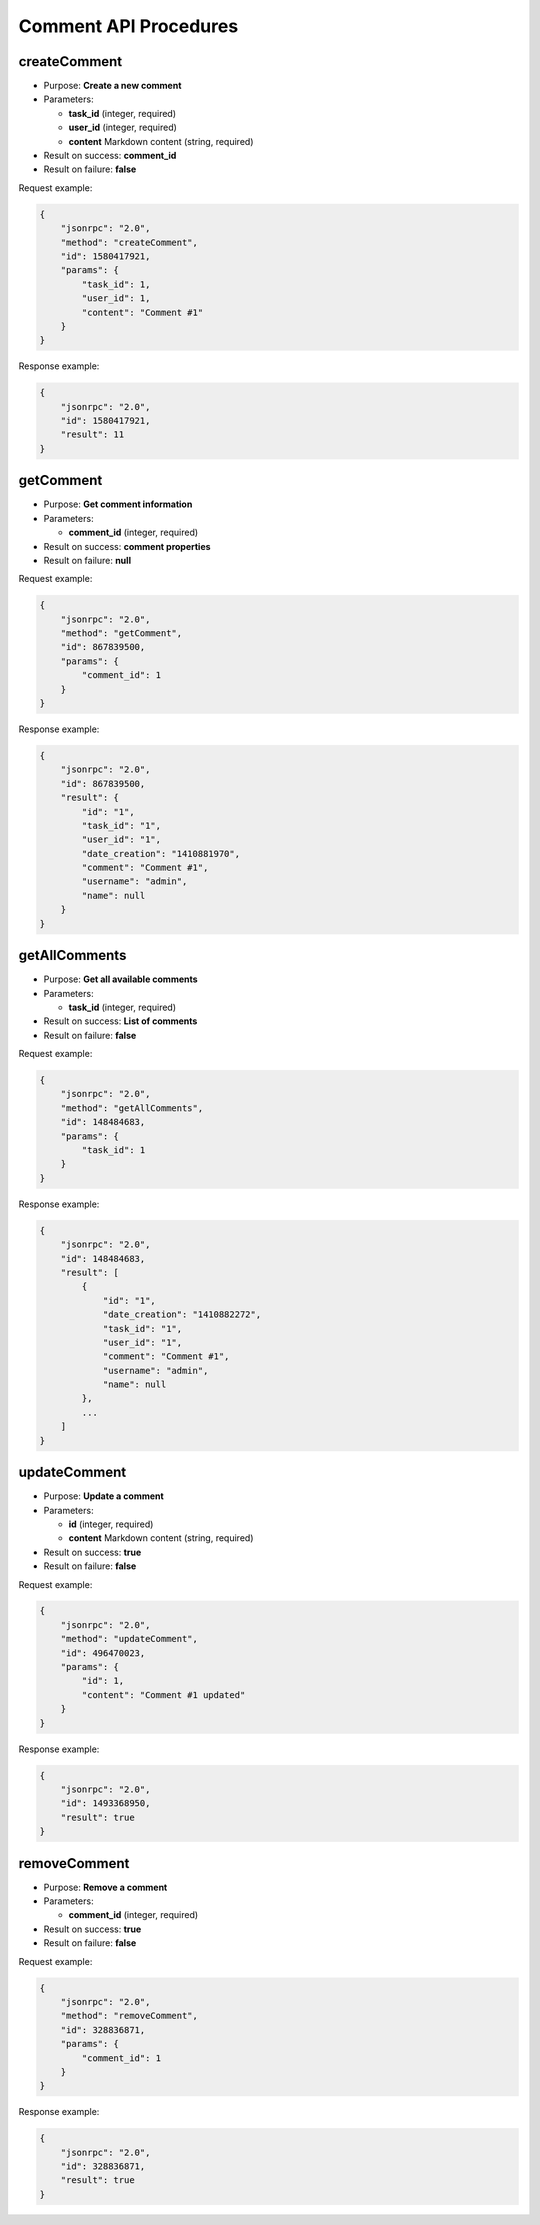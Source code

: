 Comment API Procedures
======================

createComment
-------------

-  Purpose: **Create a new comment**
-  Parameters:

   -  **task_id** (integer, required)
   -  **user_id** (integer, required)
   -  **content** Markdown content (string, required)

-  Result on success: **comment_id**
-  Result on failure: **false**

Request example:

.. code:: json

    {
        "jsonrpc": "2.0",
        "method": "createComment",
        "id": 1580417921,
        "params": {
            "task_id": 1,
            "user_id": 1,
            "content": "Comment #1"
        }
    }

Response example:

.. code:: json

    {
        "jsonrpc": "2.0",
        "id": 1580417921,
        "result": 11
    }

getComment
----------

-  Purpose: **Get comment information**
-  Parameters:

   -  **comment_id** (integer, required)

-  Result on success: **comment properties**
-  Result on failure: **null**

Request example:

.. code:: json

    {
        "jsonrpc": "2.0",
        "method": "getComment",
        "id": 867839500,
        "params": {
            "comment_id": 1
        }
    }

Response example:

.. code:: json

    {
        "jsonrpc": "2.0",
        "id": 867839500,
        "result": {
            "id": "1",
            "task_id": "1",
            "user_id": "1",
            "date_creation": "1410881970",
            "comment": "Comment #1",
            "username": "admin",
            "name": null
        }
    }

getAllComments
--------------

-  Purpose: **Get all available comments**
-  Parameters:

   -  **task_id** (integer, required)

-  Result on success: **List of comments**
-  Result on failure: **false**

Request example:

.. code:: json

    {
        "jsonrpc": "2.0",
        "method": "getAllComments",
        "id": 148484683,
        "params": {
            "task_id": 1
        }
    }

Response example:

.. code:: json

    {
        "jsonrpc": "2.0",
        "id": 148484683,
        "result": [
            {
                "id": "1",
                "date_creation": "1410882272",
                "task_id": "1",
                "user_id": "1",
                "comment": "Comment #1",
                "username": "admin",
                "name": null
            },
            ...
        ]
    }

updateComment
-------------

-  Purpose: **Update a comment**
-  Parameters:

   -  **id** (integer, required)
   -  **content** Markdown content (string, required)

-  Result on success: **true**
-  Result on failure: **false**

Request example:

.. code:: json

    {
        "jsonrpc": "2.0",
        "method": "updateComment",
        "id": 496470023,
        "params": {
            "id": 1,
            "content": "Comment #1 updated"
        }
    }

Response example:

.. code:: json

    {
        "jsonrpc": "2.0",
        "id": 1493368950,
        "result": true
    }

removeComment
-------------

-  Purpose: **Remove a comment**
-  Parameters:

   -  **comment_id** (integer, required)

-  Result on success: **true**
-  Result on failure: **false**

Request example:

.. code:: json

    {
        "jsonrpc": "2.0",
        "method": "removeComment",
        "id": 328836871,
        "params": {
            "comment_id": 1
        }
    }

Response example:

.. code:: json

    {
        "jsonrpc": "2.0",
        "id": 328836871,
        "result": true
    }
